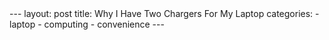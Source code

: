 #+BEGIN_HTML
---
layout: post
title: Why I Have Two Chargers For My Laptop
categories:
- laptop
- computing
- convenience
---
#+END_HTML

